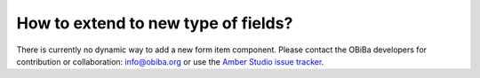 How to extend to new type of fields?
====================================

There is currently no dynamic way to add a new form item component. Please contact the OBiBa developers for contribution or collaboration: info@obiba.org or use the `Amber Studio issue tracker <https://github.com/obiba/amber-studio/issues>`_.

